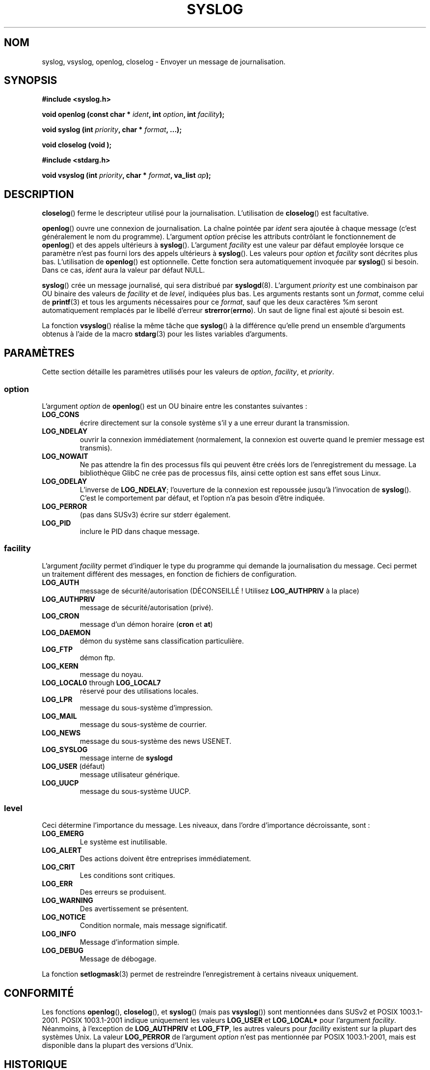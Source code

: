 .\" Written  Feb 1994 by Steve Greenland (stevegr@neosoft.com)
.\"
.\" Permission is granted to make and distribute verbatim copies of this
.\" manual provided the copyright notice and this permission notice are
.\" preserved on all copies.
.\"
.\" Permission is granted to copy and distribute modified versions of this
.\" manual under the conditions for verbatim copying, provided that the
.\" entire resulting derived work is distributed under the terms of a
.\" permission notice identical to this one
.\"
.\" Since the Linux kernel and libraries are constantly changing, this
.\" manual page may be incorrect or out-of-date.  The author(s) assume no
.\" responsibility for errors or omissions, or for damages resulting from
.\" the use of the information contained herein.  The author(s) may not
.\" have taken the same level of care in the production of this manual,
.\" which is licensed free of charge, as they might when working
.\" professionally.
.\"
.\" Formatted or processed versions of this manual, if unaccompanied by
.\" the source, must acknowledge the copyright and authors of this work.
.\"
.\" Updated 1999.12.19 by Karl M. Hegbloom <karlheg@debian.org>
.\"
.\" Updated 13 Oct 2001, Michael Kerrisk <mtk16@ext.canterbury.ac.nz>
.\"	Added description of vsyslog
.\"	Added descriptions of (SUSv3-specified) LOG_ODELAY and LOG_NOWAIT
.\"	Added brief description of facility and option arguments
.\"	Added CONFORMING TO section
.\" 2001-10-13, aeb, minor changes
.\" Modified 13 Dec 2001, Martin Schulze <joey@infodrom.org>
.\" Modified 3 Jan 2002, Michael Kerrisk <mtk16@ext.canterbury.ac.nz>
.\"
.\" Traduction 10/11/1996 par Christophe Blaess (ccb@club-internet.fr)
.\" Màj 26/01/2002 LDP-1.47
.\" Màj 21/07/2003 LDP-1.56
.\" Màj 20/07/2005 LDP-1.64
.\" Màj 01/05/2006 LDP-1.67.1
.\"
.TH SYSLOG 3 "3 janvier 2002" LDP "Manuel du programmeur Linux"
.SH NOM
syslog, vsyslog, openlog, closelog \- Envoyer un message de journalisation.
.SH SYNOPSIS
.B #include <syslog.h>
.sp
.BI "void openlog (const char * " ident ", int " option ", int  " facility );
.sp
.BI "void syslog (int " priority ", char * " format ", ...);"
.sp
.BI "void closelog (void );"
.sp
.B #include <stdarg.h>
.sp
.BI "void vsyslog (int " priority ", char  * " format ", va_list " ap );
.sp
.SH DESCRIPTION
.BR closelog ()
ferme le descripteur utilisé pour la journalisation. L'utilisation de
.BR closelog ()
est facultative.
.sp
.BR openlog ()
ouvre une connexion de journalisation. La chaîne pointée par
.I ident
sera ajoutée à chaque message
(c'est généralement le nom du programme).
L'argument
.I option
précise les attributs contrôlant le fonctionnement de
.BR openlog ()
et des appels ultérieurs à
.BR syslog ().
L'argument
.I facility
est une valeur par défaut employée lorsque ce paramètre n'est
pas fourni lors des appels ultérieurs à
.BR syslog ().
Les valeurs pour
.I option
et
.I facility
sont décrites plus bas. L'utilisation de
.BR openlog ()
est optionnelle. Cette fonction sera automatiquement invoquée par
.BR syslog ()
si besoin. Dans ce cas,
.I ident
aura la valeur par défaut NULL.
.sp
.BR syslog ()
crée un message journalisé, qui sera distribué par
.BR syslogd (8).
L'argument
.I priority
est une combinaison par OU binaire des valeurs de
.I facility
et de
.IR level ,
indiquées plus bas. Les arguments restants
sont un
.IR format ,
comme celui de
.BR printf (3)
et tous les arguments nécessaires pour ce
.IR format ,
sauf que les deux caractères %m seront automatiquement
remplacés par le libellé d'erreur
.BR strerror ( errno ).
Un saut de ligne final est ajouté si besoin est.

La fonction
.BR vsyslog ()
réalise la même tâche que
.BR syslog ()
à la différence qu'elle prend un ensemble d'arguments obtenus
à l'aide de la macro
.BR stdarg (3)
pour les listes variables d'arguments.
.SH "PARAMÈTRES"
Cette section détaille les paramètres utilisés pour les valeurs de
.IR option , " facility" ", et " priority .
.SS option
L'argument
.I option
de
.BR openlog ()
est un OU binaire entre les constantes suivantes\ :
.TP
.B LOG_CONS
écrire directement sur la console système s'il y a une erreur durant
la transmission.
.TP
.B LOG_NDELAY
ouvrir la connexion immédiatement (normalement, la connexion est ouverte
quand le premier message est transmis).
.TP
.B LOG_NOWAIT
Ne pas attendre la fin des processus fils qui peuvent être créés lors de
l'enregistrement du message. La bibliothèque GlibC ne crée pas de processus
fils, ainsi cette option est sans effet sous Linux.
.TP
.B LOG_ODELAY
L'inverse de
.BR LOG_NDELAY ;
l'ouverture de la connexion est repoussée jusqu'à l'invocation de
.BR syslog ().
C'est le comportement par défaut, et l'option n'a pas besoin d'être indiquée.
.TP
.B LOG_PERROR
(pas dans SUSv3) écrire sur stderr également.
.TP
.B LOG_PID
inclure le PID dans chaque message.
.SS facility
L'argument
.I facility
permet d'indiquer le type du programme qui demande la journalisation
du message. Ceci permet un traitement différent des messages, en
fonction de fichiers de configuration.
.TP
.B LOG_AUTH
message de sécurité/autorisation (DÉCONSEILLÉ\ ! Utilisez
.B LOG_AUTHPRIV
à la place)
.TP
.B LOG_AUTHPRIV
message de sécurité/autorisation (privé).
.TP
.B LOG_CRON
message d'un démon horaire
.RB ( cron " et " at )
.TP
.B LOG_DAEMON
démon du système sans classification particulière.
.TP
.B LOG_FTP
démon ftp.
.TP
.B LOG_KERN
message du noyau.
.TP
.BR LOG_LOCAL0 " through " LOG_LOCAL7
réservé pour des utilisations locales.
.TP
.B LOG_LPR
message du sous-système d'impression.
.TP
.B LOG_MAIL
message du sous-système de courrier.
.TP
.B LOG_NEWS
message du sous-système des news USENET.
.TP
.B LOG_SYSLOG
message interne de
.B syslogd
.TP
.BR LOG_USER " (défaut)"
message utilisateur générique.
.TP
.B LOG_UUCP
message du sous-système UUCP.

.SS level
Ceci détermine l'importance du message. Les niveaux, dans l'ordre
d'importance décroissante, sont\ :
.TP
.B LOG_EMERG
Le système est inutilisable.
.TP
.B LOG_ALERT
Des actions doivent être entreprises immédiatement.
.TP
.B LOG_CRIT
Les conditions sont critiques.
.TP
.B LOG_ERR
Des erreurs se produisent.
.TP
.B LOG_WARNING
Des avertissement se présentent.
.TP
.B LOG_NOTICE
Condition normale, mais message significatif.
.TP
.B LOG_INFO
Message d'information simple.
.TP
.B LOG_DEBUG
Message de débogage.
.LP
La fonction
.BR setlogmask (3)
permet de restreindre l'enregistrement à certains niveaux uniquement.
.SH CONFORMITÉ
Les fonctions
.BR openlog (),
.BR closelog (),
et
.BR syslog ()
(mais pas
.BR vsyslog ())
sont mentionnées dans SUSv2 et POSIX 1003.1-2001.
POSIX 1003.1-2001 indique uniquement les valeurs
.B LOG_USER
et
.BR LOG_LOCAL*
pour l'argument
.IR facility .
Néanmoins, à l'exception de
.BR LOG_AUTHPRIV
et
.BR LOG_FTP ,
les autres valeurs pour
.I facility
existent sur la plupart des systèmes Unix.
La valeur
.B LOG_PERROR
de l'argument
.I option
n'est pas mentionnée par POSIX 1003.1-2001, mais est disponible
dans la plupart des versions d'Unix.
.SH HISTORIQUE
Une fonction
.BR syslog ()
est appparue dans BSD 4.2.
BSD 4.3 documente
.BR openlog (),
.BR syslog (),
.BR closelog (),
et
.BR setlogmask ().
4.3BSD-Reno documente aussi
.BR vsyslog ().
Bien sûr les premières fonctions v* utilisaient le mécanisme
.IR <varargs.h> ,
qui n'est pas compatible avec
.IR <stdarg.h> .
.SH NOTES
Le paramètre
.I ident
durant l'appel
.BR openlog()
est généralement stocké tel quel. Ainsi, si la chaîne vers laquelle il pointe
est modifiée,
.BR syslog ()
peut afficher la chaîne modifiée, et si la chaîne cesse d'exister,
le résultat est indéfini.
Le comportement le plus portable est l'utilisation d'une chaîne constante.
.LP
Ne jamais passer directement une chaîne fournie par l'utilisateur, utilisez
.RS
syslog (priority, "%s", chaîne);
.RE
à la place.
.SH "VOIR AUSSI"
.BR logger (1),
.BR setlogmask (3),
.BR syslog.conf (5),
.BR syslogd (8)
.SH TRADUCTION
.PP
Ce document est une traduction réalisée par Christophe Blaess
<http://www.blaess.fr/christophe/> le 10\ novembre\ 1996
et révisée le 2\ mai\ 2006.
.PP
L'équipe de traduction a fait le maximum pour réaliser une adaptation
française de qualité. La version anglaise la plus à jour de ce document est
toujours consultable via la commande\ : «\ \fBLANG=en\ man\ 3\ syslog\fR\ ».
N'hésitez pas à signaler à l'auteur ou au traducteur, selon le cas, toute
erreur dans cette page de manuel.
